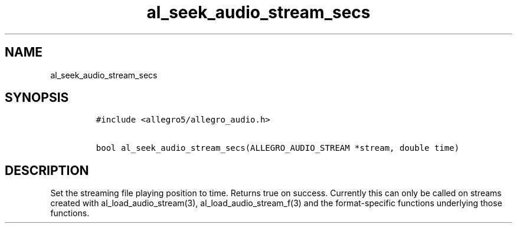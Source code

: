 .TH al_seek_audio_stream_secs 3 "" "Allegro reference manual"
.SH NAME
.PP
al_seek_audio_stream_secs
.SH SYNOPSIS
.IP
.nf
\f[C]
#include\ <allegro5/allegro_audio.h>

bool\ al_seek_audio_stream_secs(ALLEGRO_AUDIO_STREAM\ *stream,\ double\ time)
\f[]
.fi
.SH DESCRIPTION
.PP
Set the streaming file playing position to time.
Returns true on success.
Currently this can only be called on streams created with
al_load_audio_stream(3), al_load_audio_stream_f(3) and the
format-specific functions underlying those functions.
